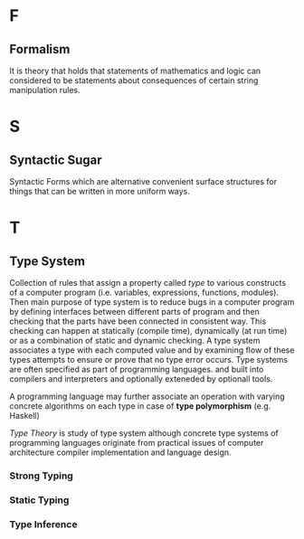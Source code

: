 * F
** Formalism
   It is theory that holds that statements of mathematics and logic
   can considered to be statements about consequences of certain string
   manipulation rules.
* S
** Syntactic Sugar
   Syntactic Forms which are alternative convenient surface structures for
   things that can be written in more uniform ways.
* T
** Type System
   Collection of rules that assign a property called /type/ to various constructs
   of a computer program (i.e. variables, expressions, functions, modules). Then
   main purpose of type system is to reduce bugs in a computer program by
   defining interfaces between different parts of program and then checking that
   the parts have been connected in consistent way. This checking can happen at
   statically (compile time), dynamically (at run time) or as a combination of
   static and dynamic checking.
   A type system associates a type with each computed value and by examining
   flow of these types attempts to ensure or prove that no type error
   occurs. Type systems are often specified as part of programming
   languages. and built into compilers and interpreters and optionally exteneded
   by optionall tools.
   
   A programming language may further associate an operation with varying
   concrete algorithms on each type in case of *type polymorphism*
   (e.g. Haskell)

   /Type Theory/ is study of type system although concrete type systems of
   programming languages originate from practical issues of computer
   architecture compiler implementation and language design.
*** Strong Typing
    
*** Static Typing
*** Type Inference
